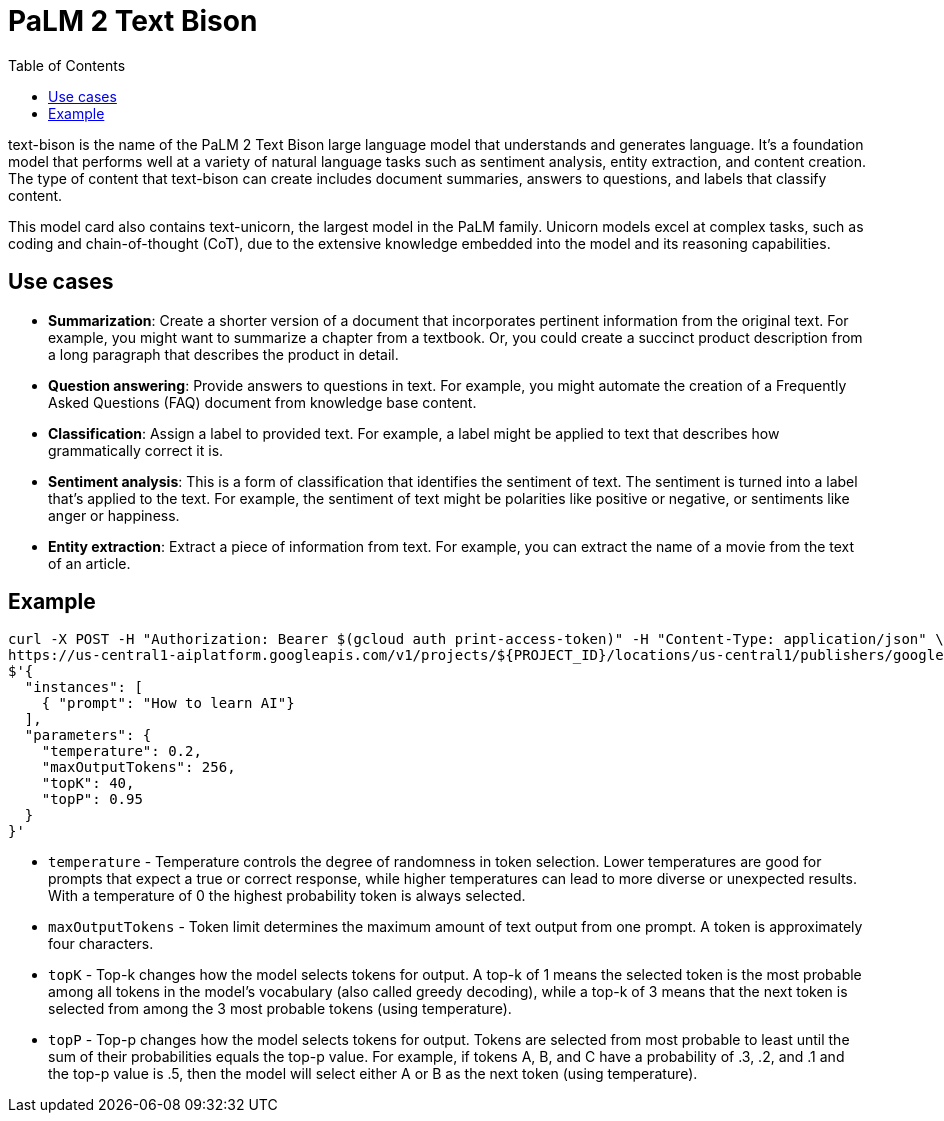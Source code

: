 = PaLM 2 Text Bison
:toc: manual

text-bison is the name of the PaLM 2 Text Bison large language model that understands and generates language. It's a foundation model that performs well at a variety of natural language tasks such as sentiment analysis, entity extraction, and content creation. The type of content that text-bison can create includes document summaries, answers to questions, and labels that classify content.

This model card also contains text-unicorn, the largest model in the PaLM family. Unicorn models excel at complex tasks, such as coding and chain-of-thought (CoT), due to the extensive knowledge embedded into the model and its reasoning capabilities.

== Use cases

* *Summarization*: Create a shorter version of a document that incorporates pertinent information from the original text. For example, you might want to summarize a chapter from a textbook. Or, you could create a succinct product description from a long paragraph that describes the product in detail.
* *Question answering*: Provide answers to questions in text. For example, you might automate the creation of a Frequently Asked Questions (FAQ) document from knowledge base content.
* *Classification*: Assign a label to provided text. For example, a label might be applied to text that describes how grammatically correct it is.
* *Sentiment analysis*: This is a form of classification that identifies the sentiment of text. The sentiment is turned into a label that's applied to the text. For example, the sentiment of text might be polarities like positive or negative, or sentiments like anger or happiness.
* *Entity extraction*: Extract a piece of information from text. For example, you can extract the name of a movie from the text of an article.

== Example

[source, bash]
----
curl -X POST -H "Authorization: Bearer $(gcloud auth print-access-token)" -H "Content-Type: application/json" \
https://us-central1-aiplatform.googleapis.com/v1/projects/${PROJECT_ID}/locations/us-central1/publishers/google/models/text-bison:predict -d \
$'{
  "instances": [
    { "prompt": "How to learn AI"}
  ],
  "parameters": {
    "temperature": 0.2,
    "maxOutputTokens": 256,
    "topK": 40,
    "topP": 0.95
  }
}'
----

* `temperature` - Temperature controls the degree of randomness in token selection. Lower temperatures are good for prompts that expect a true or correct response, while higher temperatures can lead to more diverse or unexpected results. With a temperature of 0 the highest probability token is always selected.
* `maxOutputTokens` - Token limit determines the maximum amount of text output from one prompt. A token is approximately four characters.
* `topK` - Top-k changes how the model selects tokens for output. A top-k of 1 means the selected token is the most probable among all tokens in the model’s vocabulary (also called greedy decoding), while a top-k of 3 means that the next token is selected from among the 3 most probable tokens (using temperature).
* `topP` - Top-p changes how the model selects tokens for output. Tokens are selected from most probable to least until the sum of their probabilities equals the top-p value. For example, if tokens A, B, and C have a probability of .3, .2, and .1 and the top-p value is .5, then the model will select either A or B as the next token (using temperature).

